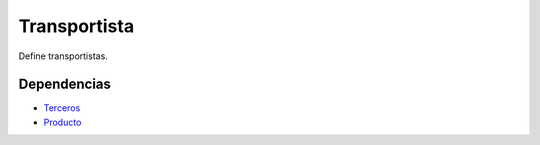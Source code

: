 =============
Transportista
=============

Define transportistas.

Dependencias
------------

* Terceros_
* Producto_

.. _Terceros: ../party/index.html
.. _Producto: ../product/index.html
